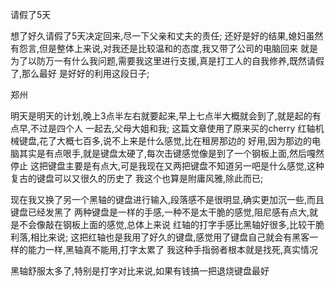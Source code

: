 **** 请假了5天
想了好久请假了5天决定回来,尽一下父亲和丈夫的责任;
还好是好的结果,媳妇虽然有怨言,但是整体上来说,对我还是比较温和的态度,我又带了公司的电脑回来
就是为了以防万一有什么我问题,需要我这里进行支援,真是打工人的自我修养,既然请假了,那么最好
是好好的利用这段日子;
**** 郑州
明天是明天的计划,晚上3点半左右就要起来,早上七点半大概就会到了,就是起的有点早,不过是四个人
一起去,父母大姐和我;
这篇文章使用了原来买的cherry 红轴机械键盘,花了大概七百多,说不上来是什么感觉,比在租房那边的
好用,因为那边的电脑其实是有点哏手,就是键盘太硬了,每次击键感觉像是到了一个钢板上面,然后嘎然停止
这把键盘主要是有点大,可是我现在又两把键盘不知道另一吧是什么感觉,这种复古的键盘可以又很久的历史了
我这个也算是附庸风雅,除此而已;

现在我又换了另一个黑轴的键盘进行输入,段落感不是很明显,确实更加沉一些,而且键盘已经发黑了
两种键盘是一样的手感,一种不是太干脆的感觉,阻尼感有点大,就是不会像敲在钢板上面的感觉,总体上来说
红轴的打字手感比黑轴好很多,比较干脆利落,相比来说;
这把红轴也是我用了好久的键盘,感觉用了键盘自己就会有黑客一样的能力一样,黑轴真不能用,打字太累了
我这种手指弱者根本就是找死,真实情况

黑轴舒服太多了,特别是打字对比来说,如果有钱搞一把退烧键盘最好

